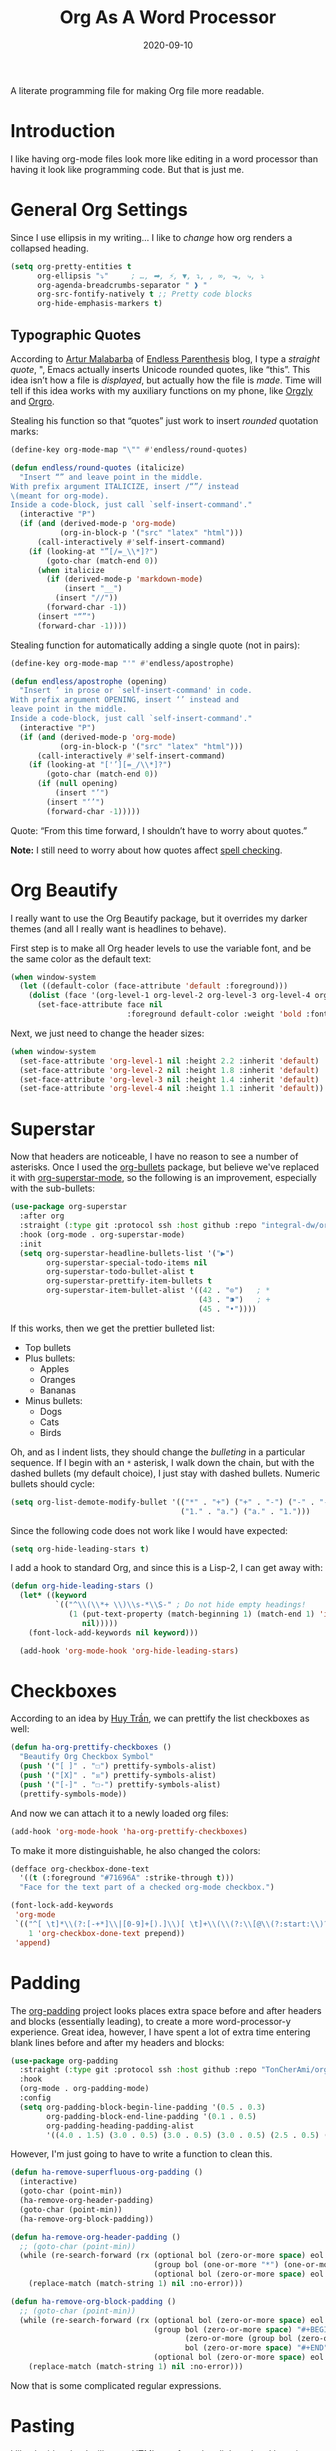 #+TITLE:  Org As A Word Processor
#+AUTHOR: Howard X. Abrams
#+DATE:   2020-09-10
#+FILETAGS: :emacs:

A literate programming file for making Org file more readable.
# *Note:* After each change, /tangle it/ to the source destination with ~C-c C-v t~.

#+BEGIN_SRC emacs-lisp :exports none
;;; ha-org-word-processor.org --- A literate programming file for making Org file more readable. -*- lexical-binding: t; -*-
;;
;; Copyright (C) 2020 Howard X. Abrams
;;
;; Author: Howard X. Abrams <http://gitlab.com/howardabrams>
;; Maintainer: Howard X. Abrams
;; Created: September 10, 2020
;;
;; This file is not part of GNU Emacs.
;;
;; *NB:* Do not edit this file. Instead, edit the original literate file at:
;;           ~/other/hamacs/ha-org-word-processor.org
;;       Using `find-file-at-point', and tangle the file to recreate this one .
;;
;;; Code:
#+END_SRC
* Introduction
I like having org-mode files look more like editing in a word processor than having it look like programming code. But that is just me.
* General Org Settings
Since I use ellipsis in my writing... I like to /change/ how org renders a collapsed heading.

#+BEGIN_SRC emacs-lisp
  (setq org-pretty-entities t
        org-ellipsis "⤵"     ; …, ➡, ⚡, ▼, ↴, , ∞, ⬎, ⤷, ⤵
        org-agenda-breadcrumbs-separator " ❱ "
        org-src-fontify-natively t ;; Pretty code blocks
        org-hide-emphasis-markers t)
#+END_SRC
** Typographic Quotes
According to [[http://endlessparentheses.com/prettify-your-quotation-marks.html][Artur Malabarba]] of [[http://endlessparentheses.com/prettify-you-apostrophes.html][Endless Parenthesis]] blog, I type a /straight quote/, ", Emacs actually inserts Unicode rounded quotes, like “this”. This idea isn’t how a file is /displayed/, but actually how the file is /made/. Time will tell if this idea works with my auxiliary functions on my phone, like [[https://play.google.com/store/apps/details?id=com.orgzly&hl=en_US&gl=US][Orgzly]] and [[https://github.com/amake/orgro][Orgro]].

Stealing his function so that “quotes” just work to insert /rounded/ quotation marks:

#+BEGIN_SRC emacs-lisp
(define-key org-mode-map "\"" #'endless/round-quotes)

(defun endless/round-quotes (italicize)
  "Insert “” and leave point in the middle.
With prefix argument ITALICIZE, insert /“”/ instead
\(meant for org-mode).
Inside a code-block, just call `self-insert-command'."
  (interactive "P")
  (if (and (derived-mode-p 'org-mode)
           (org-in-block-p '("src" "latex" "html")))
      (call-interactively #'self-insert-command)
    (if (looking-at "”[/=_\\*]?")
        (goto-char (match-end 0))
      (when italicize
        (if (derived-mode-p 'markdown-mode)
            (insert "__")
          (insert "//"))
        (forward-char -1))
      (insert "“”")
      (forward-char -1))))
#+END_SRC

Stealing function for automatically adding a single quote (not in pairs):

#+BEGIN_SRC emacs-lisp
(define-key org-mode-map "'" #'endless/apostrophe)

(defun endless/apostrophe (opening)
  "Insert ’ in prose or `self-insert-command' in code.
With prefix argument OPENING, insert ‘’ instead and
leave point in the middle.
Inside a code-block, just call `self-insert-command'."
  (interactive "P")
  (if (and (derived-mode-p 'org-mode)
           (org-in-block-p '("src" "latex" "html")))
      (call-interactively #'self-insert-command)
    (if (looking-at "['’][=_/\\*]?")
        (goto-char (match-end 0))
      (if (null opening)
          (insert "’")
        (insert "‘’")
        (forward-char -1)))))
#+END_SRC
Quote: “From this time forward, I shouldn’t have to worry about quotes.”

*Note:* I still need to worry about how quotes affect [[file:ha-org.org::*Spell Checking][spell checking]].
* Org Beautify
I really want to use the Org Beautify package, but it overrides my darker themes (and all I really want is headlines to behave).

First step is to make all Org header levels to use the variable font, and be the same color as the default text:

#+BEGIN_SRC emacs-lisp
(when window-system
  (let ((default-color (face-attribute 'default :foreground)))
    (dolist (face '(org-level-1 org-level-2 org-level-3 org-level-4 org-level-5 org-level-6 org-level-7 org-level-8))
      (set-face-attribute face nil
                          :foreground default-color :weight 'bold :font ha-variable-font))))
#+END_SRC

Next, we just need to change the header sizes:

#+BEGIN_SRC emacs-lisp
(when window-system
  (set-face-attribute 'org-level-1 nil :height 2.2 :inherit 'default)
  (set-face-attribute 'org-level-2 nil :height 1.8 :inherit 'default)
  (set-face-attribute 'org-level-3 nil :height 1.4 :inherit 'default)
  (set-face-attribute 'org-level-4 nil :height 1.1 :inherit 'default))
#+END_SRC
* Superstar
Now that headers are noticeable, I have no reason to see a number of asterisks. Once I used the [[https://github.com/sabof/org-bullets][org-bullets]] package, but believe we've replaced it with [[https://github.com/integral-dw/org-superstar-mode][org-superstar-mode]], so the following is an improvement, especially with the sub-bullets:

#+BEGIN_SRC emacs-lisp
  (use-package org-superstar
    :after org
    :straight (:type git :protocol ssh :host github :repo "integral-dw/org-superstar-mode")
    :hook (org-mode . org-superstar-mode)
    :init
    (setq org-superstar-headline-bullets-list '("▶")
          org-superstar-special-todo-items nil
          org-superstar-todo-bullet-alist t
          org-superstar-prettify-item-bullets t
          org-superstar-item-bullet-alist '((42 . "⊙")   ; *
                                            (43 . "⁍")   ; +
                                            (45 . "•"))))
#+END_SRC

If this works, then we get the prettier bulleted list:

  * Top bullets
  * Plus bullets:
      + Apples
      + Oranges
      + Bananas
  * Minus bullets:
      - Dogs
      - Cats
      - Birds

Oh, and as I indent lists, they should change the /bulleting/ in a particular sequence. If I begin with an =*= asterisk, I walk down the chain, but with the dashed bullets (my default choice), I just stay with dashed bullets. Numeric bullets should cycle:

#+BEGIN_SRC emacs-lisp
(setq org-list-demote-modify-bullet '(("*" . "+") ("+" . "-") ("-" . "-")
                                      ("1." . "a.") ("a." . "1.")))
#+END_SRC

Since the following code does not work like I would have expected:
#+BEGIN_SRC emacs-lisp :tangle no
(setq org-hide-leading-stars t)
#+END_SRC

I add a hook to standard Org, and since this is a Lisp-2, I can get away with:
#+BEGIN_SRC emacs-lisp
(defun org-hide-leading-stars ()
  (let* ((keyword
          `(("^\\(\\*+ \\)\\s-*\\S-" ; Do not hide empty headings!
             (1 (put-text-property (match-beginning 1) (match-end 1) 'invisible t)
                nil)))))
    (font-lock-add-keywords nil keyword)))

  (add-hook 'org-mode-hook 'org-hide-leading-stars)
#+END_SRC
* Checkboxes
According to an idea by [[https://jft.home.blog/2019/07/17/use-unicode-symbol-to-display-org-mode-checkboxes/][Huy Trần]], we can prettify the list checkboxes as well:

#+BEGIN_SRC emacs-lisp
(defun ha-org-prettify-checkboxes ()
  "Beautify Org Checkbox Symbol"
  (push '("[ ]" . "☐") prettify-symbols-alist)
  (push '("[X]" . "☒") prettify-symbols-alist)
  (push '("[-]" . "☐-") prettify-symbols-alist)
  (prettify-symbols-mode))
#+END_SRC

And now we can attach it to a newly loaded org files:

#+BEGIN_SRC emacs-lisp
(add-hook 'org-mode-hook 'ha-org-prettify-checkboxes)
#+END_SRC

To make it more distinguishable, he also changed the colors:

#+BEGIN_SRC emacs-lisp
(defface org-checkbox-done-text
  '((t (:foreground "#71696A" :strike-through t)))
  "Face for the text part of a checked org-mode checkbox.")

(font-lock-add-keywords
 'org-mode
 `(("^[ \t]*\\(?:[-+*]\\|[0-9]+[).]\\)[ \t]+\\(\\(?:\\[@\\(?:start:\\)?[0-9]+\\][ \t]*\\)?\\[\\(?:X\\|\\([0-9]+\\)/\\2\\)\\][^\n]*\n\\)"
    1 'org-checkbox-done-text prepend))
 'append)
#+END_SRC
* Padding
The [[https://github.com/TonCherAmi/org-padding][org-padding]] project looks places extra space before and after headers and blocks (essentially leading), to create a more word-processor-y experience. Great idea, however, I have spent a lot of extra time entering blank lines before and after my headers and blocks:

#+BEGIN_SRC emacs-lisp
(use-package org-padding
  :straight (:type git :protocol ssh :host github :repo "TonCherAmi/org-padding")
  :hook
  (org-mode . org-padding-mode)
  :config
  (setq org-padding-block-begin-line-padding '(0.5 . 0.3)
        org-padding-block-end-line-padding '(0.1 . 0.5)
        org-padding-heading-padding-alist
        '((4.0 . 1.5) (3.0 . 0.5) (3.0 . 0.5) (3.0 . 0.5) (2.5 . 0.5) (2.0 . 0.5) (1.5 . 0.5) (0.5 . 0.5))))
#+END_SRC
However, I'm just going to have to write a function to clean this.
#+BEGIN_SRC emacs-lisp
(defun ha-remove-superfluous-org-padding ()
  (interactive)
  (goto-char (point-min))
  (ha-remove-org-header-padding)
  (goto-char (point-min))
  (ha-remove-org-block-padding))

(defun ha-remove-org-header-padding ()
  ;; (goto-char (point-min))
  (while (re-search-forward (rx (optional bol (zero-or-more space) eol "\n")
                                (group bol (one-or-more "*") (one-or-more space) (one-or-more any) "\n")
                                (optional bol (zero-or-more space) eol "\n")) nil t)
    (replace-match (match-string 1) nil :no-error)))

(defun ha-remove-org-block-padding ()
  ;; (goto-char (point-min))
  (while (re-search-forward (rx (optional bol (zero-or-more space) eol "\n")
                                (group bol (zero-or-more space) "#+BEGIN" (one-or-more any) eol "\n"
                                       (zero-or-more (group bol (zero-or-more any) eol "\n"))
                                       bol (zero-or-more space) "#+END" (zero-or-more any) eol "\n")
                                (optional bol (zero-or-more space) eol "\n")) nil t)
    (replace-match (match-string 1) nil :no-error)))
#+END_SRC
Now that is some complicated regular expressions.
* Pasting
I like the idea that I will paste HTML text from the clipboard and have it converted to org-formatted text:
#+BEGIN_SRC emacs-lisp :results silent
(defun ha-org-paste ()
  (interactive)
  (if (eq system-type 'gnu/linux)
      (shell-command "xclip -t text/html -o | pandoc -r html -w org" t)))
#+END_SRC
* Presentations
The [[https://github.com/takaxp/org-tree-slide][org-tree-slide]] still seems to be the best presentation tool for Org files, but I really need to issue a pull request to fix a few warnings.
#+BEGIN_SRC emacs-lisp
(use-package org-tree-slide
    :init
    (setq org-tree-slide-skip-outline-level 4)
    :config
    (org-tree-slide-simple-profile))
#+END_SRC
* Technical Artifacts                                :noexport:
Let's provide a name so that the file can be required:
#+BEGIN_SRC emacs-lisp :exports none
(provide 'ha-org-word-processor)
;;; ha-org-word-processor.el ends here
#+END_SRC
Before you can build this on a new system, make sure that you put the cursor over any of these properties, and hit: ~C-c C-c~

#+DESCRIPTION: A literate programming file for making Org file more readable.

#+PROPERTY:    header-args:sh :tangle no
#+PROPERTY:    header-args:emacs-lisp :tangle yes
#+PROPERTY:    header-args    :results none   :eval no-export   :comments no

#+OPTIONS:     num:nil toc:nil todo:nil tasks:nil tags:nil date:nil
#+OPTIONS:     skip:nil author:nil email:nil creator:nil timestamp:nil
#+INFOJS_OPT:  view:nil toc:nil ltoc:t mouse:underline buttons:0 path:http://orgmode.org/org-info.js
